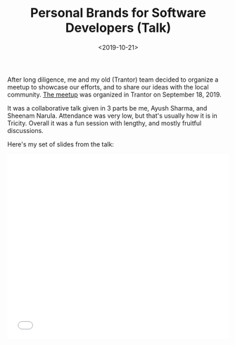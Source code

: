 #+FILETAGS: management trantor
#+DATE: <2019-10-21>
#+TITLE: Personal Brands for Software Developers (Talk)


After long diligence, me and my old (Trantor) team decided to organize a meetup
to showcase our efforts, and to share our ideas with the local community. [[https://www.meetup.com/Chandigarh-Programmers-Club/events/263862634/][The
meetup]] was organized in Trantor on September 18, 2019.

It was a collaborative talk given in 3 parts be me, Ayush Sharma, and
Sheenam Narula. Attendance was very low, but that's usually how it is in
Tricity. Overall it was a fun session with lengthy, and mostly fruitful
discussions.

Here's my set of slides from the talk:

#+begin_export html
  <iframe src="//slides.com/bitspook/personal-brands-for-software-developers/embed?style=light" width="100%" height="420" scrolling="no" frameborder="0" webkitallowfullscreen mozallowfullscreen allowfullscreen>
  </iframe>
#+end_export
